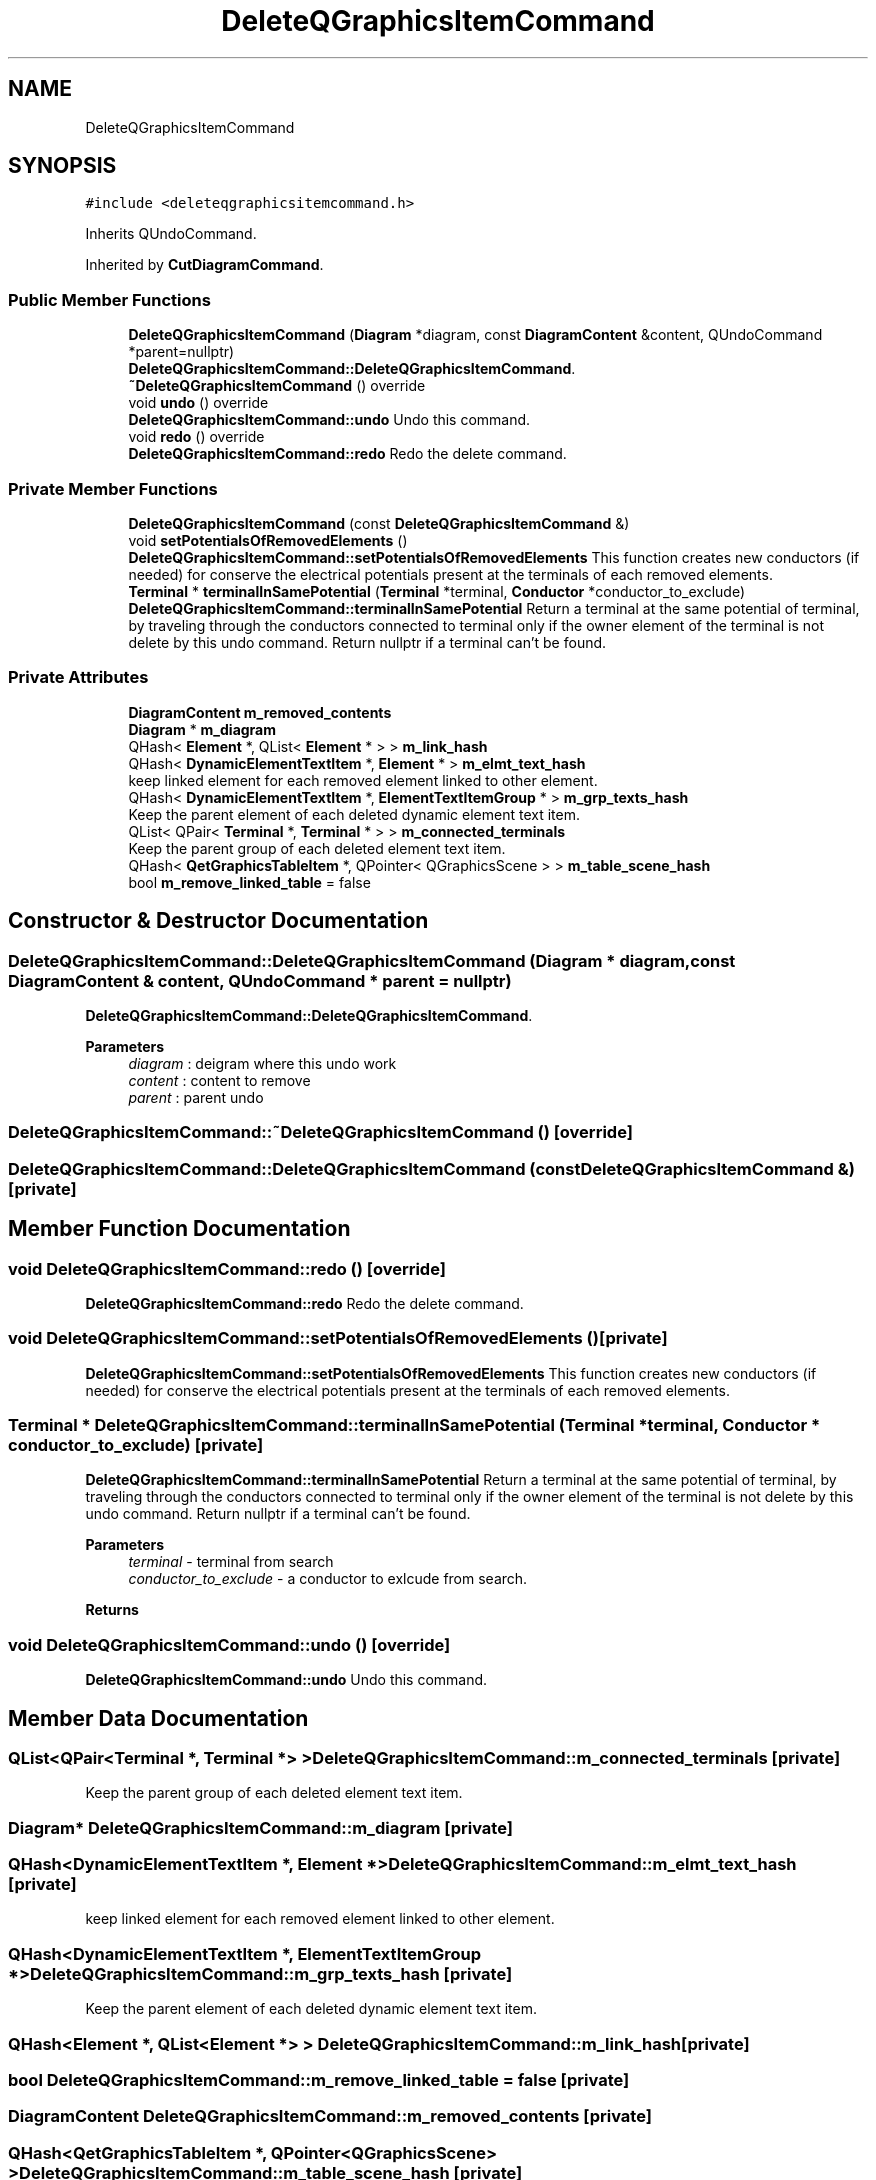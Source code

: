 .TH "DeleteQGraphicsItemCommand" 3 "Thu Aug 27 2020" "Version 0.8-dev" "QElectroTech" \" -*- nroff -*-
.ad l
.nh
.SH NAME
DeleteQGraphicsItemCommand
.SH SYNOPSIS
.br
.PP
.PP
\fC#include <deleteqgraphicsitemcommand\&.h>\fP
.PP
Inherits QUndoCommand\&.
.PP
Inherited by \fBCutDiagramCommand\fP\&.
.SS "Public Member Functions"

.in +1c
.ti -1c
.RI "\fBDeleteQGraphicsItemCommand\fP (\fBDiagram\fP *diagram, const \fBDiagramContent\fP &content, QUndoCommand *parent=nullptr)"
.br
.RI "\fBDeleteQGraphicsItemCommand::DeleteQGraphicsItemCommand\fP\&. "
.ti -1c
.RI "\fB~DeleteQGraphicsItemCommand\fP () override"
.br
.ti -1c
.RI "void \fBundo\fP () override"
.br
.RI "\fBDeleteQGraphicsItemCommand::undo\fP Undo this command\&. "
.ti -1c
.RI "void \fBredo\fP () override"
.br
.RI "\fBDeleteQGraphicsItemCommand::redo\fP Redo the delete command\&. "
.in -1c
.SS "Private Member Functions"

.in +1c
.ti -1c
.RI "\fBDeleteQGraphicsItemCommand\fP (const \fBDeleteQGraphicsItemCommand\fP &)"
.br
.ti -1c
.RI "void \fBsetPotentialsOfRemovedElements\fP ()"
.br
.RI "\fBDeleteQGraphicsItemCommand::setPotentialsOfRemovedElements\fP This function creates new conductors (if needed) for conserve the electrical potentials present at the terminals of each removed elements\&. "
.ti -1c
.RI "\fBTerminal\fP * \fBterminalInSamePotential\fP (\fBTerminal\fP *terminal, \fBConductor\fP *conductor_to_exclude)"
.br
.RI "\fBDeleteQGraphicsItemCommand::terminalInSamePotential\fP Return a terminal at the same potential of terminal, by traveling through the conductors connected to terminal only if the owner element of the terminal is not delete by this undo command\&. Return nullptr if a terminal can't be found\&. "
.in -1c
.SS "Private Attributes"

.in +1c
.ti -1c
.RI "\fBDiagramContent\fP \fBm_removed_contents\fP"
.br
.ti -1c
.RI "\fBDiagram\fP * \fBm_diagram\fP"
.br
.ti -1c
.RI "QHash< \fBElement\fP *, QList< \fBElement\fP * > > \fBm_link_hash\fP"
.br
.ti -1c
.RI "QHash< \fBDynamicElementTextItem\fP *, \fBElement\fP * > \fBm_elmt_text_hash\fP"
.br
.RI "keep linked element for each removed element linked to other element\&. "
.ti -1c
.RI "QHash< \fBDynamicElementTextItem\fP *, \fBElementTextItemGroup\fP * > \fBm_grp_texts_hash\fP"
.br
.RI "Keep the parent element of each deleted dynamic element text item\&. "
.ti -1c
.RI "QList< QPair< \fBTerminal\fP *, \fBTerminal\fP * > > \fBm_connected_terminals\fP"
.br
.RI "Keep the parent group of each deleted element text item\&. "
.ti -1c
.RI "QHash< \fBQetGraphicsTableItem\fP *, QPointer< QGraphicsScene > > \fBm_table_scene_hash\fP"
.br
.ti -1c
.RI "bool \fBm_remove_linked_table\fP = false"
.br
.in -1c
.SH "Constructor & Destructor Documentation"
.PP 
.SS "DeleteQGraphicsItemCommand::DeleteQGraphicsItemCommand (\fBDiagram\fP * diagram, const \fBDiagramContent\fP & content, QUndoCommand * parent = \fCnullptr\fP)"

.PP
\fBDeleteQGraphicsItemCommand::DeleteQGraphicsItemCommand\fP\&. 
.PP
\fBParameters\fP
.RS 4
\fIdiagram\fP : deigram where this undo work 
.br
\fIcontent\fP : content to remove 
.br
\fIparent\fP : parent undo 
.RE
.PP

.SS "DeleteQGraphicsItemCommand::~DeleteQGraphicsItemCommand ()\fC [override]\fP"

.SS "DeleteQGraphicsItemCommand::DeleteQGraphicsItemCommand (const \fBDeleteQGraphicsItemCommand\fP &)\fC [private]\fP"

.SH "Member Function Documentation"
.PP 
.SS "void DeleteQGraphicsItemCommand::redo ()\fC [override]\fP"

.PP
\fBDeleteQGraphicsItemCommand::redo\fP Redo the delete command\&. 
.SS "void DeleteQGraphicsItemCommand::setPotentialsOfRemovedElements ()\fC [private]\fP"

.PP
\fBDeleteQGraphicsItemCommand::setPotentialsOfRemovedElements\fP This function creates new conductors (if needed) for conserve the electrical potentials present at the terminals of each removed elements\&. 
.SS "\fBTerminal\fP * DeleteQGraphicsItemCommand::terminalInSamePotential (\fBTerminal\fP * terminal, \fBConductor\fP * conductor_to_exclude)\fC [private]\fP"

.PP
\fBDeleteQGraphicsItemCommand::terminalInSamePotential\fP Return a terminal at the same potential of terminal, by traveling through the conductors connected to terminal only if the owner element of the terminal is not delete by this undo command\&. Return nullptr if a terminal can't be found\&. 
.PP
\fBParameters\fP
.RS 4
\fIterminal\fP - terminal from search 
.br
\fIconductor_to_exclude\fP - a conductor to exlcude from search\&. 
.RE
.PP
\fBReturns\fP
.RS 4
.RE
.PP

.SS "void DeleteQGraphicsItemCommand::undo ()\fC [override]\fP"

.PP
\fBDeleteQGraphicsItemCommand::undo\fP Undo this command\&. 
.SH "Member Data Documentation"
.PP 
.SS "QList<QPair<\fBTerminal\fP *, \fBTerminal\fP *> > DeleteQGraphicsItemCommand::m_connected_terminals\fC [private]\fP"

.PP
Keep the parent group of each deleted element text item\&. 
.SS "\fBDiagram\fP* DeleteQGraphicsItemCommand::m_diagram\fC [private]\fP"

.SS "QHash<\fBDynamicElementTextItem\fP *, \fBElement\fP *> DeleteQGraphicsItemCommand::m_elmt_text_hash\fC [private]\fP"

.PP
keep linked element for each removed element linked to other element\&. 
.SS "QHash<\fBDynamicElementTextItem\fP *, \fBElementTextItemGroup\fP *> DeleteQGraphicsItemCommand::m_grp_texts_hash\fC [private]\fP"

.PP
Keep the parent element of each deleted dynamic element text item\&. 
.SS "QHash<\fBElement\fP *, QList<\fBElement\fP *> > DeleteQGraphicsItemCommand::m_link_hash\fC [private]\fP"

.SS "bool DeleteQGraphicsItemCommand::m_remove_linked_table = false\fC [private]\fP"

.SS "\fBDiagramContent\fP DeleteQGraphicsItemCommand::m_removed_contents\fC [private]\fP"

.SS "QHash<\fBQetGraphicsTableItem\fP *, QPointer<QGraphicsScene> > DeleteQGraphicsItemCommand::m_table_scene_hash\fC [private]\fP"


.SH "Author"
.PP 
Generated automatically by Doxygen for QElectroTech from the source code\&.
